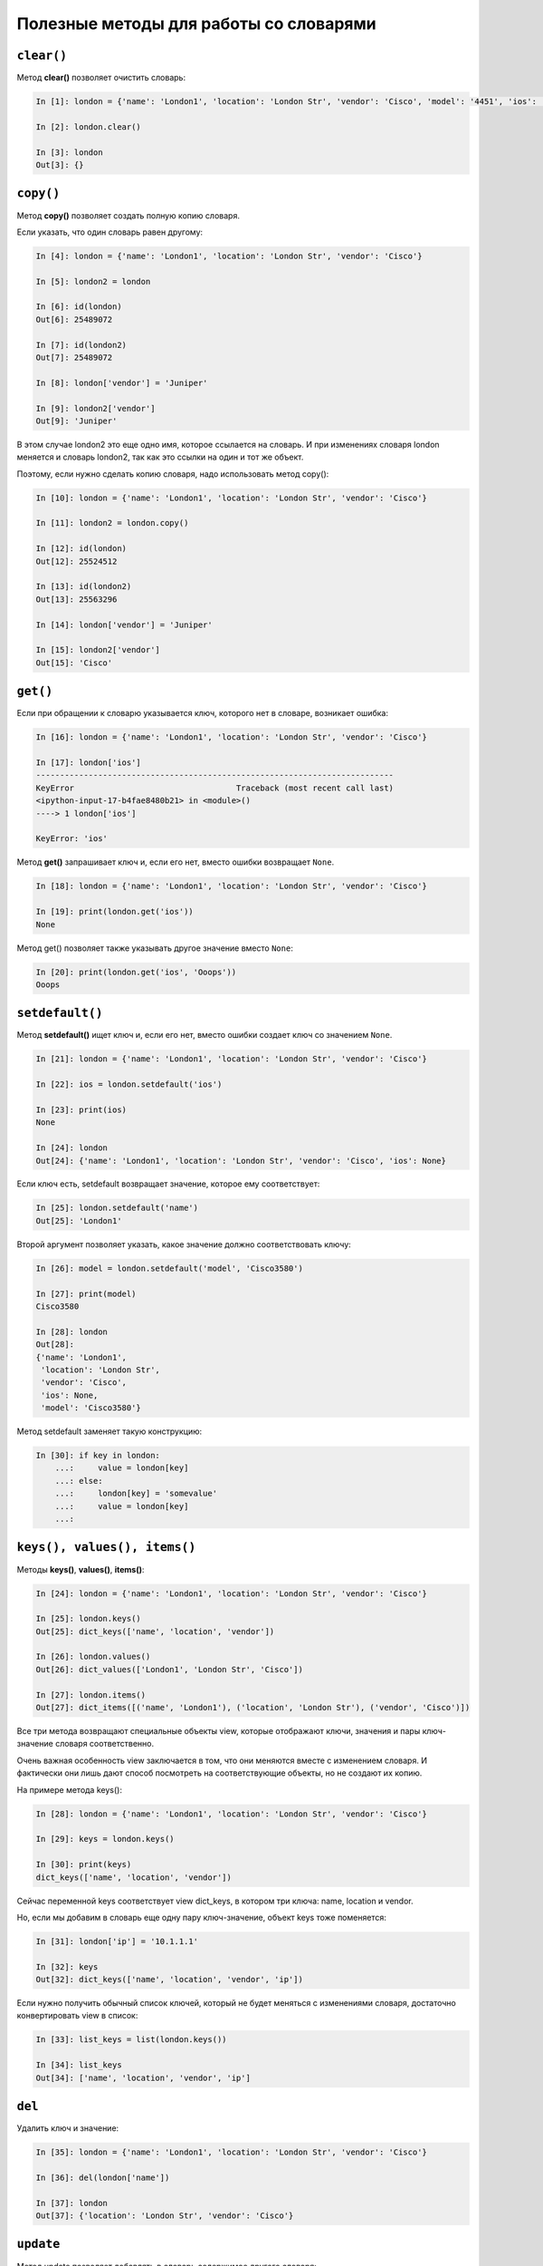 Полезные методы для работы со словарями
~~~~~~~~~~~~~~~~~~~~~~~~~~~~~~~~~~~~~~~

``clear()``
^^^^^^^^^^^

Метод **clear()** позволяет очистить словарь:

.. code:: python

    In [1]: london = {'name': 'London1', 'location': 'London Str', 'vendor': 'Cisco', 'model': '4451', 'ios': '15.4'}

    In [2]: london.clear()

    In [3]: london
    Out[3]: {}

``copy()``
^^^^^^^^^^

Метод **copy()** позволяет создать полную копию словаря.

Если указать, что один словарь равен другому:

.. code:: python

    In [4]: london = {'name': 'London1', 'location': 'London Str', 'vendor': 'Cisco'}

    In [5]: london2 = london

    In [6]: id(london)
    Out[6]: 25489072

    In [7]: id(london2)
    Out[7]: 25489072

    In [8]: london['vendor'] = 'Juniper'

    In [9]: london2['vendor']
    Out[9]: 'Juniper'

В этом случае london2 это еще одно имя, которое ссылается на словарь. И
при изменениях словаря london меняется и словарь london2, так как это
ссылки на один и тот же объект.

Поэтому, если нужно сделать копию словаря, надо использовать метод
copy():

.. code:: python

    In [10]: london = {'name': 'London1', 'location': 'London Str', 'vendor': 'Cisco'}

    In [11]: london2 = london.copy()

    In [12]: id(london)
    Out[12]: 25524512

    In [13]: id(london2)
    Out[13]: 25563296

    In [14]: london['vendor'] = 'Juniper'

    In [15]: london2['vendor']
    Out[15]: 'Cisco'

``get()``
^^^^^^^^^

Если при обращении к словарю указывается ключ, которого нет в словаре,
возникает ошибка:

.. code:: python

    In [16]: london = {'name': 'London1', 'location': 'London Str', 'vendor': 'Cisco'}

    In [17]: london['ios']
    ---------------------------------------------------------------------------
    KeyError                                  Traceback (most recent call last)
    <ipython-input-17-b4fae8480b21> in <module>()
    ----> 1 london['ios']

    KeyError: 'ios'

Метод **get()** запрашивает ключ и, если его нет, вместо ошибки
возвращает ``None``.

.. code:: python

    In [18]: london = {'name': 'London1', 'location': 'London Str', 'vendor': 'Cisco'}

    In [19]: print(london.get('ios'))
    None

Метод get() позволяет также указывать другое значение вместо ``None``:

.. code:: python

    In [20]: print(london.get('ios', 'Ooops'))
    Ooops

``setdefault()``
^^^^^^^^^^^^^^^^

Метод **setdefault()** ищет ключ и, если его нет, вместо ошибки создает
ключ со значением ``None``.

.. code:: python

    In [21]: london = {'name': 'London1', 'location': 'London Str', 'vendor': 'Cisco'}

    In [22]: ios = london.setdefault('ios')

    In [23]: print(ios)
    None

    In [24]: london
    Out[24]: {'name': 'London1', 'location': 'London Str', 'vendor': 'Cisco', 'ios': None}

Если ключ есть, setdefault возвращает значение, которое ему
соответствует:

.. code:: python

    In [25]: london.setdefault('name')
    Out[25]: 'London1'

Второй аргумент позволяет указать, какое значение должно соответствовать
ключу:

.. code:: python

    In [26]: model = london.setdefault('model', 'Cisco3580')

    In [27]: print(model)
    Cisco3580

    In [28]: london
    Out[28]:
    {'name': 'London1',
     'location': 'London Str',
     'vendor': 'Cisco',
     'ios': None,
     'model': 'Cisco3580'}


Метод setdefault заменяет такую конструкцию:

.. code:: python

    In [30]: if key in london:
        ...:     value = london[key]
        ...: else:
        ...:     london[key] = 'somevalue'
        ...:     value = london[key]
        ...:

``keys(), values(), items()``
^^^^^^^^^^^^^^^^^^^^^^^^^^^^^

Методы **keys()**, **values()**, **items()**:

.. code:: python

    In [24]: london = {'name': 'London1', 'location': 'London Str', 'vendor': 'Cisco'}

    In [25]: london.keys()
    Out[25]: dict_keys(['name', 'location', 'vendor'])

    In [26]: london.values()
    Out[26]: dict_values(['London1', 'London Str', 'Cisco'])

    In [27]: london.items()
    Out[27]: dict_items([('name', 'London1'), ('location', 'London Str'), ('vendor', 'Cisco')])

Все три метода возвращают специальные объекты view, которые отображают
ключи, значения и пары ключ-значение словаря соответственно.

Очень важная особенность view заключается в том, что они меняются вместе
с изменением словаря. И фактически они лишь дают способ посмотреть на
соответствующие объекты, но не создают их копию.

На примере метода keys():

.. code:: python

    In [28]: london = {'name': 'London1', 'location': 'London Str', 'vendor': 'Cisco'}

    In [29]: keys = london.keys()

    In [30]: print(keys)
    dict_keys(['name', 'location', 'vendor'])

Сейчас переменной keys соответствует view dict\_keys, в котором три
ключа: name, location и vendor.

Но, если мы добавим в словарь еще одну пару ключ-значение, объект keys
тоже поменяется:

.. code:: python

    In [31]: london['ip'] = '10.1.1.1'

    In [32]: keys
    Out[32]: dict_keys(['name', 'location', 'vendor', 'ip'])

Если нужно получить обычный список ключей, который не будет меняться с
изменениями словаря, достаточно конвертировать view в список:

.. code:: python

    In [33]: list_keys = list(london.keys())

    In [34]: list_keys
    Out[34]: ['name', 'location', 'vendor', 'ip']

``del``
^^^^^^^

Удалить ключ и значение:

.. code:: python

    In [35]: london = {'name': 'London1', 'location': 'London Str', 'vendor': 'Cisco'}

    In [36]: del(london['name'])

    In [37]: london
    Out[37]: {'location': 'London Str', 'vendor': 'Cisco'}

``update``
^^^^^^^^^^

Метод update позволяет добавлять в словарь содержимое другого словаря:

.. code:: python

    In [38]: r1 = {'name': 'London1', 'location': 'London Str'}

    In [39]: r1.update({'vendor': 'Cisco', 'ios':'15.2'})

    In [40]: r1
    Out[40]: {'name': 'London1', 'location': 'London Str', 'vendor': 'Cisco', 'ios': '15.2'}

Аналогичным образом можно обновить значения:

.. code:: python

    In [41]: r1.update({'name': 'london-r1', 'ios':'15.4'})

    In [42]: r1
    Out[42]:
    {'name': 'london-r1',
     'location': 'London Str',
     'vendor': 'Cisco',
     'ios': '15.4'}

